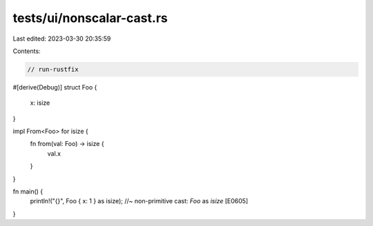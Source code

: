 tests/ui/nonscalar-cast.rs
==========================

Last edited: 2023-03-30 20:35:59

Contents:

.. code-block:: rs

    // run-rustfix

#[derive(Debug)]
struct Foo {
    x: isize
}

impl From<Foo> for isize {
    fn from(val: Foo) -> isize {
        val.x
    }
}

fn main() {
    println!("{}", Foo { x: 1 } as isize); //~ non-primitive cast: `Foo` as `isize` [E0605]
}



